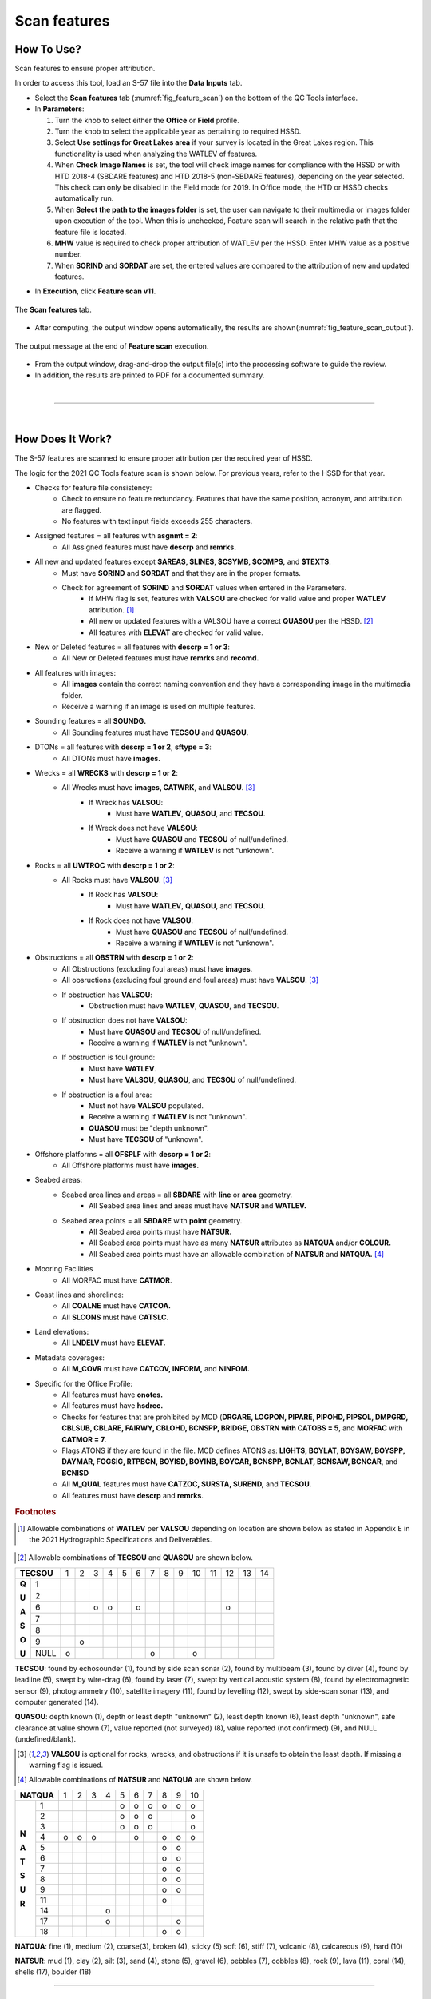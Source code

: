 .. _survey-scan-features:

Scan features
-------------

.. index::
    single: features

How To Use?
^^^^^^^^^^^

Scan features to ensure proper attribution.

In order to access this tool, load an S-57 file into the **Data Inputs** tab. 

* Select the **Scan features** tab (:numref:`fig_feature_scan`) on the bottom of the QC Tools interface.

* In **Parameters**:

  #. Turn the knob to select either the **Office** or **Field** profile.

  #. Turn the knob to select the applicable year as pertaining to required HSSD.

  #. Select **Use settings for Great Lakes area** if your survey is located in the Great Lakes region. This functionality is used when analyzing the WATLEV of features.  

  #. When **Check Image Names** is set, the tool will check image names for compliance with the HSSD or with HTD 2018-4 (SBDARE features) and HTD 2018-5 (non-SBDARE features), depending on the year selected. This check can only be disabled in the Field mode for 2019. In Office mode, the HTD or HSSD checks automatically run. 
  
  #. When **Select the path to the images folder** is set, the user can navigate to their multimedia or images folder upon execution of the tool. When this is unchecked, Feature scan will search in the relative path that the feature file is located.

  #. **MHW** value is required to check proper attribution of WATLEV per the HSSD. Enter MHW value as a positive number.

  #. When **SORIND** and **SORDAT** are set, the entered values are compared to the attribution of new and updated features.

.. index::
    single: feature scan

* In **Execution**, click **Feature scan v11**.

.. _fig_feature_scan:
.. figure:: _static/feature_scan_interface.png
    :width: 700px
    :align: center
    :figclass: align-center

    The **Scan features** tab.

* After computing, the output window opens automatically, the results are shown(:numref:`fig_feature_scan_output`).

.. _fig_feature_scan_output:
.. figure:: _static/feature_scan_results.png
    :width: 240px
    :align: center
    :figclass: align-center

    The output message at the end of **Feature scan** execution.

* From the output window, drag-and-drop the output file(s) into the processing software to guide the review.

* In addition, the results are printed to PDF for a documented summary.

|

-----------------------------------------------------------

|

How Does It Work?
^^^^^^^^^^^^^^^^^

The S-57 features are scanned to ensure proper attribution per the required year of HSSD.

The logic for the 2021 QC Tools feature scan is shown below. For previous years, refer to the HSSD for that year.

* Checks for feature file consistency:
	* Check to ensure no feature redundancy. Features that have the same position, acronym, and attribution are flagged.
	* No features with text input fields exceeds 255 characters.
* Assigned features = all features with **asgnmt = 2**:
    * All Assigned features must have **descrp** and **remrks.**	
* All new and updated features except **$AREAS, $LINES, $CSYMB, $COMPS,** and **$TEXTS**:
    * Must have **SORIND** and **SORDAT** and that they are in the proper formats.
    * Check for agreement of **SORIND** and **SORDAT** values when entered in the Parameters.
	* If MHW flag is set, features with **VALSOU** are checked for valid value and proper **WATLEV** attribution. [1]_
	* All new or updated features with a VALSOU have a correct **QUASOU** per the HSSD. [2]_
	* All features with **ELEVAT** are checked for valid value.
* New or Deleted features = all features with **descrp = 1 or 3**:
    * All New or Deleted features must have **remrks** and **recomd.**
* All features with images:
	* All **images** contain the correct naming convention and they have a corresponding image in the multimedia folder.
	* Receive a warning if an image is used on multiple features.
* Sounding features = all **SOUNDG.**
    * All Sounding features must have **TECSOU** and **QUASOU.**
* DTONs = all features with **descrp = 1 or 2**, **sftype = 3**:
    * All DTONs must have **images.**
* Wrecks = all **WRECKS** with **descrp = 1 or 2**:
    * All Wrecks must have **images, CATWRK**, and **VALSOU**. [3]_
	* If Wreck has **VALSOU**:
		* Must have **WATLEV**, **QUASOU**, and **TECSOU**.
	* If Wreck does not have **VALSOU**:
		* Must have **QUASOU** and **TECSOU** of null/undefined.
		* Receive a warning if **WATLEV** is not "unknown".
* Rocks = all **UWTROC** with **descrp = 1 or 2**:
    * All Rocks must have **VALSOU**. [3]_
	* If Rock has **VALSOU**:
		* Must have **WATLEV**, **QUASOU**, and **TECSOU**.
	* If Rock does not have **VALSOU**:
		* Must have **QUASOU** and **TECSOU** of null/undefined.
		* Receive a warning if **WATLEV** is not "unknown".
* Obstructions = all **OBSTRN** with **descrp = 1 or 2**:
    * All Obstructions (excluding foul areas) must have **images**.
    * All obsructions (excluding foul ground and foul areas) must have **VALSOU**. [3]_
    * If obstruction has **VALSOU**:
        * Obstruction must have **WATLEV**, **QUASOU**, and **TECSOU**.
    * If obstruction does not have **VALSOU**:
        * Must have **QUASOU** and **TECSOU** of null/undefined.
        * Receive a warning if **WATLEV** is not "unknown".
    * If obstruction is foul ground:
        * Must have **WATLEV**.
        * Must have **VALSOU**, **QUASOU**, and **TECSOU** of null/undefined.
    * If obstruction is a foul area:
        * Must not have **VALSOU** populated.
        * Receive a warning if **WATLEV** is not "unknown".
        * **QUASOU** must be "depth unknown".
        * Must have **TECSOU** of "unknown".
* Offshore platforms = all **OFSPLF** with **descrp = 1 or 2**:
    * All Offshore platforms must have **images.**
* Seabed areas:
	* Seabed area lines and areas = all **SBDARE** with **line** or **area** geometry.
		* All Seabed area lines and areas must have **NATSUR** and **WATLEV.**
	* Seabed area points = all **SBDARE** with **point** geometry.
		* All Seabed area points must have **NATSUR.**
		* All Seabed area points must have as many **NATSUR** attributes as **NATQUA** and/or **COLOUR.**
		* All Seabed area points must have an allowable combination of **NATSUR** and **NATQUA.** [4]_
* Mooring Facilities
	* All MORFAC must have **CATMOR**.
* Coast lines and shorelines:
	* All **COALNE** must have **CATCOA.**
	* All **SLCONS** must have **CATSLC.**
* Land elevations:
	* All **LNDELV** must have **ELEVAT.**
* Metadata coverages:
	* All **M_COVR** must have **CATCOV, INFORM,** and **NINFOM.**
* Specific for the Office Profile:
    * All features must have **onotes.**
    * All features must have **hsdrec.**
    * Checks for features that are prohibited by MCD (**DRGARE, LOGPON, PIPARE, PIPOHD, PIPSOL, DMPGRD, CBLSUB, CBLARE, FAIRWY, CBLOHD, BCNSPP, BRIDGE, OBSTRN with CATOBS = 5**, and **MORFAC** with **CATMOR = 7**.
    * Flags ATONS if they are found in the file. MCD defines ATONS as: **LIGHTS, BOYLAT, BOYSAW, BOYSPP, DAYMAR, FOGSIG, RTPBCN, BOYISD, BOYINB, BOYCAR, BCNSPP, BCNLAT, BCNSAW, BCNCAR**, and **BCNISD**
    * All **M_QUAL** features must have **CATZOC, SURSTA, SUREND,** and **TECSOU.**
    * All features must have **descrp** and **remrks**.

.. rubric:: Footnotes

.. [1] Allowable combinations of **WATLEV** per **VALSOU** depending on location are shown below as stated in Appendix E in the 2021 Hydrographic Specifications and Deliverables.

.. _fig_WATLEV_attribution:
.. figure:: _static/watlev_table.png
    :width: 600px
    :align: center
    :figclass: align-center
	
.. [2] Allowable combinations of **TECSOU** and **QUASOU** are shown below.

+------------+---+---+---+---+---+---+---+---+---+---+---+---+---+---+
|**TECSOU**  | 1 | 2 | 3 | 4 | 5 | 6 | 7 | 8 | 9 | 10| 11| 12| 13| 14|
+-----+------+---+---+---+---+---+---+---+---+---+---+---+---+---+---+
|     |   1  |   |   |   |   |   |   |   |   |   |   |   |   |   |   |
+**Q**+------+---+---+---+---+---+---+---+---+---+---+---+---+---+---+
|     |   2  |   |   |   |   |   |   |   |   |   |   |   |   |   |   |
+**U**+------+---+---+---+---+---+---+---+---+---+---+---+---+---+---+
|     |   6  |   |   | o | o |   | o |   |   |   |   |   | o |   |   |
+**A**+------+---+---+---+---+---+---+---+---+---+---+---+---+---+---+
|     |   7  |   |   |   |   |   |   |   |   |   |   |   |   |   |   |
+**S**+------+---+---+---+---+---+---+---+---+---+---+---+---+---+---+
|     |   8  |   |   |   |   |   |   |   |   |   |   |   |   |   |   |
+**O**+------+---+---+---+---+---+---+---+---+---+---+---+---+---+---+
|     |   9  |   | o |   |   |   |   |   |   |   |   |   |   |   |   |
+**U**+------+---+---+---+---+---+---+---+---+---+---+---+---+---+---+
|     | NULL | o |   |   |   |   |   | o |   |   | o |   |   |   |   |
+-----+------+---+---+---+---+---+---+---+---+---+---+---+---+---+---+

**TECSOU**: found by echosounder (1), found by side scan sonar (2), found by multibeam (3), found by diver (4), found by leadline (5), swept by wire-drag (6), found by laser (7), swept by vertical acoustic system (8), found by electromagnetic sensor (9), photogrammetry (10), satellite imagery (11), found by levelling (12), swept by side-scan sonar (13), and computer generated (14).

**QUASOU**: depth known (1), depth or least depth "unknown" (2), least depth known (6), least depth "unknown", safe clearance at value shown (7), value reported (not surveyed) (8), value reported (not confirmed) (9), and NULL (undefined/blank).

.. [3] **VALSOU** is optional for rocks, wrecks, and obstructions if it is unsafe to obtain the least depth. If missing a warning flag is issued.

.. [4] Allowable combinations of **NATSUR** and **NATQUA** are shown below.

+----------+---+---+---+---+---+---+---+---+---+---+
|**NATQUA**| 1 | 2 | 3 | 4 | 5 | 6 | 7 | 8 | 9 | 10|
+-----+----+---+---+---+---+---+---+---+---+---+---+
|     |  1 |   |   |   |   | o | o | o | o | o | o |
+     +----+---+---+---+---+---+---+---+---+---+---+
|     |  2 |   |   |   |   | o | o | o |   |   | o |
+     +----+---+---+---+---+---+---+---+---+---+---+
|     |  3 |   |   |   |   | o | o | o |   |   | o |
+     +----+---+---+---+---+---+---+---+---+---+---+
|**N**|  4 | o | o | o |   |   | o |   | o | o | o |
+     +----+---+---+---+---+---+---+---+---+---+---+
|**A**|  5 |   |   |   |   |   |   |   | o | o |   |
+     +----+---+---+---+---+---+---+---+---+---+---+
|**T**|  6 |   |   |   |   |   |   |   | o | o |   |
+     +----+---+---+---+---+---+---+---+---+---+---+
|**S**|  7 |   |   |   |   |   |   |   | o | o |   |
+     +----+---+---+---+---+---+---+---+---+---+---+
|**U**|  8 |   |   |   |   |   |   |   | o | o |   |
+     +----+---+---+---+---+---+---+---+---+---+---+
|**R**|  9 |   |   |   |   |   |   |   | o | o |   |
+     +----+---+---+---+---+---+---+---+---+---+---+
|     | 11 |   |   |   |   |   |   |   | o |   |   |
+     +----+---+---+---+---+---+---+---+---+---+---+
|     | 14 |   |   |   | o |   |   |   |   |   |   |
+     +----+---+---+---+---+---+---+---+---+---+---+
|     | 17 |   |   |   | o |   |   |   |   | o |   |
+     +----+---+---+---+---+---+---+---+---+---+---+
|     | 18 |   |   |   |   |   |   |   | o | o |   |
+-----+----+---+---+---+---+---+---+---+---+---+---+

**NATQUA**: fine (1), medium (2), coarse(3), broken (4), sticky (5) soft (6), stiff (7), volcanic (8), calcareous (9), hard (10)

**NATSUR**: mud (1), clay (2), silt (3), sand (4), stone (5), gravel (6), pebbles (7), cobbles (8), rock (9), lava (11), coral (14), shells (17), boulder (18)

-----------------------------------------------------------

|

What do you get?
^^^^^^^^^^^^^^^^^

Upon completion of the execution of **Feature Scan** you will receive a pop-up verification if your surface contains potential fliers or not (:numref:`fig_feature_scan_pop_up`).

.. _fig_feature_scan_pop_up:
.. figure:: _static/feature_scan_results.png
    :width: 240px
    :align: center
    :figclass: align-center

    The **Feature Scan** output message.

**Feature Scan** produces a .000 files containing "blue notes" which helps the user identify the locations flagged features.
Each test that results in a flag will have a corresponding feature in the output file.
The **NINFOM** field is used to describe the warning or error associated with the feature.
The **INFORM** field contains the corresponding test number from the PDF Report (:numref:`fig_feature_scan_bluenotes_fields`).
These can be loaded into your GIS software of choice for further analysis.


.. _fig_feature_scan_bluenotes:
.. figure:: _static/feature_scan_bluenotes.png
    :width: 700px
    :align: center
    :alt: flier indicated with blue note
    :figclass: align-center

    An example of a warning associated with an obstruction identified with a blue note ($CSYMB).

.. _fig_feature_scan_bluenotes_fields:
.. figure:: _static/feature_scan_bluenotes_fields.png
    :width: 700px
    :align: center
    :alt: NINFOM and INFORM shown for one specific feature
    :figclass: align-center

    An example of one feature with multiple flags. The "Information" field shows the corresponding section from the PDF Report,
    the "Information in national language" field shows a description of the flag.

**Feature Scan** produces a PDF report that indicates what checks were performed and the results of the checks (:numref:`fig_feature_scan_pdf_results`). At the end of the report, a summary indicates how many warnings and errors were identified grouped by type (:numref:`fig_feature_scan_summary`).

.. _fig_feature_scan_pdf_results:
.. figure:: _static/feature_scan_pdfresults.png
    :width: 700px
    :align: center
    :alt: fliers tab
    :figclass: align-center

    An example of a **Feature Scan** PDF report.

.. _fig_feature_scan_summary:
.. figure:: _static/feature_scan_summary.png
    :width: 500px
    :align: center
    :alt: fliers tab
    :figclass: align-center

    An example of the **Feature Scan** summary.


